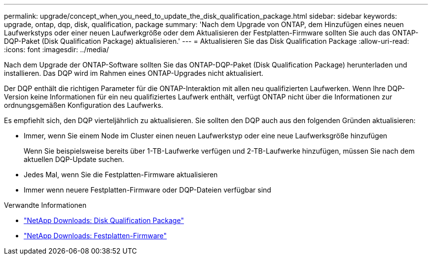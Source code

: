 ---
permalink: upgrade/concept_when_you_need_to_update_the_disk_qualification_package.html 
sidebar: sidebar 
keywords: upgrade, ontap, dqp, disk, qualification, package 
summary: 'Nach dem Upgrade von ONTAP, dem Hinzufügen eines neuen Laufwerkstyps oder einer neuen Laufwerkgröße oder dem Aktualisieren der Festplatten-Firmware sollten Sie auch das ONTAP-DQP-Paket (Disk Qualification Package) aktualisieren.' 
---
= Aktualisieren Sie das Disk Qualification Package
:allow-uri-read: 
:icons: font
:imagesdir: ../media/


[role="lead"]
Nach dem Upgrade der ONTAP-Software sollten Sie das ONTAP-DQP-Paket (Disk Qualification Package) herunterladen und installieren.  Das DQP wird im Rahmen eines ONTAP-Upgrades nicht aktualisiert.

Der DQP enthält die richtigen Parameter für die ONTAP-Interaktion mit allen neu qualifizierten Laufwerken. Wenn Ihre DQP-Version keine Informationen für ein neu qualifiziertes Laufwerk enthält, verfügt ONTAP nicht über die Informationen zur ordnungsgemäßen Konfiguration des Laufwerks.

Es empfiehlt sich, den DQP vierteljährlich zu aktualisieren.  Sie sollten den DQP auch aus den folgenden Gründen aktualisieren:

* Immer, wenn Sie einem Node im Cluster einen neuen Laufwerkstyp oder eine neue Laufwerksgröße hinzufügen
+
Wenn Sie beispielsweise bereits über 1-TB-Laufwerke verfügen und 2-TB-Laufwerke hinzufügen, müssen Sie nach dem aktuellen DQP-Update suchen.

* Jedes Mal, wenn Sie die Festplatten-Firmware aktualisieren
* Immer wenn neuere Festplatten-Firmware oder DQP-Dateien verfügbar sind


.Verwandte Informationen
* https://mysupport.netapp.com/site/downloads/firmware/disk-drive-firmware/download/DISKQUAL/ALL/qual_devices.zip["NetApp Downloads: Disk Qualification Package"^]
* https://mysupport.netapp.com/site/downloads/firmware/disk-drive-firmware["NetApp Downloads: Festplatten-Firmware"]

